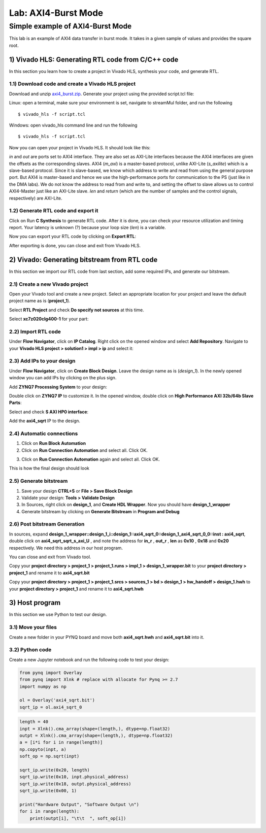 Lab: AXI4-Burst Mode
=============================

Simple example of AXI4-Burst Mode
***********************************

This lab is an example of AXI4 data transfer in burst mode. It takes in a given sample of values and provides the square root. 

1) Vivado HLS: Generating RTL code from C/C++ code
--------------------------------------------------

In this section you learn how to create a project in Vivado HLS, synthesis your code, and generate RTL.

1.1) Download code and create a Vivado HLS project
##################################################

Download and unzip `axi4_burst.zip <https://github.com/KastnerRG/pp4fpgas/blob/master/labs/axi4_burst.zip?raw=true>`_. Generate your project using the provided script.tcl file:

Linux: open a terminal, make sure your environment is set, navigate to streamMul folder, and run the following ::

    $ vivado_hls -f script.tcl

Windows: open vivado_hls command line and run the following ::

    $ vivado_hls -f script.tcl

Now you can open your project in Vivado HLS. It should look like this:

.. image :: https://i.imgur.com/LPSdHi3.png

*in* and *out* are ports set to AXI4 interface. They are also set as AXI-Lite interfaces because the AXI4 interfaces are given the offsets as the corresponding slaves. AXI4 (*m_axi*) is a master-based protocol, unlike AXI-Lite (*s_axilite*) which is a slave-based protocol. Since it is slave-based, we know which address to write and read from using the general purpose port. But AXI4 is master-based and hence we use the high-performance ports for communication to the PS (just like in the DMA labs). We do not know the address to read from and write to, and setting the offset to slave allows us to control AXI4-Master just like an AXI-Lite slave. *len* and *return* (which are the number of samples and the control signals, respectively) are AXI-Lite.

1.2) Generate RTL code and export it
####################################

Click on Run **C Synthesis** to generate RTL code. After it is done, you can check your resource utilization and timing report. Your latency is unknown (?) because your loop size (*len*) is a variable.

.. image :: https://github.com/KastnerRG/pp4fpgas/raw/master/labs/images/pynq19.png

Now you can export your RTL code by clicking on **Export RTL**:

.. image :: https://bitbucket.org/repo/x8q9Ed8/images/582121524-pynq3.png

After exporting is done, you can close and exit from Vivado HLS.

2) Vivado: Generating bitstream from RTL code
---------------------------------------------

In this section we import our RTL code from last section, add some required IPs, and generate our bitstream.

2.1) Create a new Vivado project
################################

Open your Vivado tool and create a new project. Select an appropriate location for your project and leave the default project name as is (**project_1**).

Select **RTL Project** and check **Do specify not sources** at this time.

Select **xc7z020clg400-1** for your part:

.. image :: https://bitbucket.org/repo/x8q9Ed8/images/3090594305-pynq4.png

2.2) Import RTL code
####################

Under **Flow Navigator**, click on **IP Catalog**. Right click on the opened window and select **Add Repository**. Navigate to your **Vivado HLS project > solution1 > impl > ip** and select it:

.. image :: https://github.com/KastnerRG/pp4fpgas/raw/master/labs/images/pynq20.png


2.3) Add IPs to your design
###########################
Under **Flow Navigator**, click on **Create Block Design**. Leave the design name as is (*design_1*). In the newly opened window you can add IPs by clicking on the plus sign.

Add **ZYNQ7 Processing System** to your design:

.. image :: https://bitbucket.org/repo/x8q9Ed8/images/3814633603-pynq6.png

Double click on **ZYNQ7 IP** to customize it. In the opened window, double click on **High Performance AXI 32b/64b Slave Parts**:

.. image :: https://bitbucket.org/repo/x8q9Ed8/images/148617913-pynq7.png

Select and check **S AXI HP0 interface**:

.. image :: https://github.com/KastnerRG/pp4fpgas/raw/master/labs/images/pynq21.png

Add the **axi4_sqrt** IP to the design.

.. image :: https://github.com/KastnerRG/pp4fpgas/raw/master/labs/images/pynq22.png


2.4) Automatic connections
##########################

1. Click on **Run Block Automation**

2. Click on **Run Connection Automation** and select all. Click OK.

.. image :: https://github.com/KastnerRG/pp4fpgas/raw/master/labs/images/pynq23.png

3. Click on **Run Connection Automation** again and select all. Click OK.

.. image :: https://github.com/KastnerRG/pp4fpgas/raw/master/labs/images/pynq24.png

This is how the final design should look

.. image :: https://github.com/KastnerRG/pp4fpgas/raw/master/labs/images/pynq25.png

2.5) Generate bitstream
#######################

1. Save your design **CTRL+S** or **File > Save Block Design**

2. Validate your design: **Tools > Validate Design**

3. In Sources, right click on **design_1**, and **Create HDL Wrapper**. Now you should have **design_1_wrapper**

4. Generate bitstream by clicking on **Generate Bitstream** in **Program and Debug**

2.6) Post bitstream Generation
##############################

In sources, expand **design_1_wrapper::design_1_i::design_1::axi4_sqrt_0::design_1_axi4_sqrt_0_0::inst : axi4_sqrt**, double click on **axi4_sqrt_sqrt_s_axi_U** , and note the address for **in_r** , **out_r** , **len** as **0x10** , **0x18** and **0x20** respectively. We need this address in our host program.

.. image :: https://github.com/KastnerRG/pp4fpgas/raw/master/labs/images/pynq26.png

You can close and exit from Vivado tool.

Copy your **project directory > project_1 > project_1.runs > impl_1 > design_1_wrapper.bit** to your **project directory > project_1** and rename it to **axi4_sqrt.bit**

Copy your **project directory > project_1 > project_1.srcs > sources_1 > bd > design_1 > hw_handoff > design_1.hwh** to your **project directory > project_1** and rename it to **axi4_sqrt.hwh**

3) Host program
---------------

In this section we use Python to test our design.

3.1) Move your files
####################

Create a new folder in your PYNQ board and move both **axi4_sqrt.hwh** and **axi4_sqrt.bit** into it.

3.2) Python code
################

Create a new Jupyter notebook and run the following code to test your design:

.. code-block :: python3

	from pynq import Overlay
	from pynq import Xlnk # replace with allocate for Pynq >= 2.7
	import numpy as np

	ol = Overlay('axi4_sqrt.bit')
	sqrt_ip = ol.axi4_sqrt_0
	
.. code-block :: python3

	length = 40
	inpt = Xlnk().cma_array(shape=(length,), dtype=np.float32)
	outpt = Xlnk().cma_array(shape=(length,), dtype=np.float32)
	a = [i*i for i in range(length)]
	np.copyto(inpt, a)
	soft_op = np.sqrt(inpt)

	sqrt_ip.write(0x20, length)
	sqrt_ip.write(0x10, inpt.physical_address)
	sqrt_ip.write(0x18, outpt.physical_address)
	sqrt_ip.write(0x00, 1)

	print("Hardware Output", "Software Output \n")
	for i in range(length):
	    print(outpt[i], "\t\t  ", soft_op[i])











